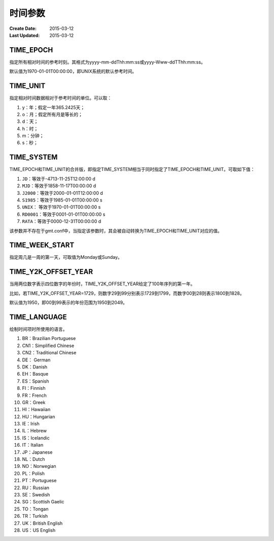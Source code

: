 .. index:: ! gmt.conf

时间参数
========

:Create Date: 2015-03-12
:Last Updated: 2015-03-12

.. _TIME_EPOCH:

TIME_EPOCH
----------

指定所有相对时间的参考时刻。其格式为yyyy-mm-ddThh:mm:ss或yyyy-Www-ddTThh:mm:ss。

默认值为1970-01-01T00:00:00，即UNIX系统的默认参考时间。

.. _TIME_UNIT:

TIME_UNIT
---------

指定相对时间数据相对于参考时间的单位。可以取：

#. y：年；假定一年365.2425天；
#. o：月；假定所有月是等长的；
#. d：天；
#. h：时；
#. m：分钟；
#. s：秒；

.. _TIME_SYSTEM:

TIME_SYSTEM
-----------

TIME_EPOCH和TIME_UNIT的合并版，即指定TIME_SYSTEM相当于同时指定了TIME_EPOCH和TIME_UNIT。可取如下值：

#. ``JD``\ ：等效于-4713-11-25T12:00:00 d
#. ``MJD``\ ：等效于1858-11-17T00:00:00 d
#. ``J2000``\ ：等效于2000-01-01T12:00:00 d
#. ``S1985``\ ：等效于1985-01-01T00:00:00 s
#. ``UNIX``\ ： 等效于1970-01-01T00:00:00 s
#. ``RD0001``\ ：等效于0001-01-01T00:00:00 s
#. ``RATA``\ ：等效于0000-12-31T00:00:00 d

该参数并不存在于gmt.conf中，当指定该参数时，其会被自动转换为TIME_EPOCH和TIME_UNIT对应的值。

.. _TIME_WEEK_START:

TIME_WEEK_START
---------------

指定周几是一周的第一天，可取值为Monday或Sunday。

.. _TIME_Y2K_OFFSET_YEAR:

TIME_Y2K_OFFSET_YEAR
--------------------

当用两位数字表示四位数字的年份时，TIME_Y2K_OFFSET_YEAR给定了100年序列的第一年。

比如，若TIME_Y2K_OFFSET_YEAR=1729，则数字29到99分别表示1729到1799，而数字00到28则表示1800到1828。

默认值为1950，即00到99表示的年份范围为1950到2049。

.. _TIME_LANGUAGE:

TIME_LANGUAGE
-------------

绘制时间项时所使用的语言。

#. BR：Brazilian Portuguese
#. CN1：Simplified Chinese
#. CN2：Traditional Chinese
#. DE： German
#. DK：Danish
#. EH：Basque
#. ES：Spanish
#. FI：Finnish
#. FR：French
#. GR：Greek
#. HI：Hawaiian
#. HU：Hungarian
#. IE：Irish
#. IL：Hebrew
#. IS：Icelandic
#. IT：Italian
#. JP：Japanese
#. NL：Dutch
#. NO：Norwegian
#. PL：Polish
#. PT：Portuguese
#. RU：Russian
#. SE：Swedish
#. SG：Scottish Gaelic
#. TO：Tongan
#. TR：Turkish
#. UK：British English
#. US：US English
